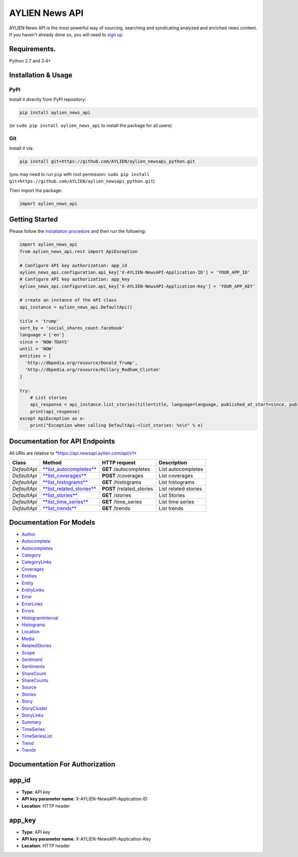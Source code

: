 AYLIEN News API
===============

AYLIEN News API is the most powerful way of sourcing, searching and
syndicating analyzed and enriched news content. If you haven't already
done so, you will need to `sign
up <https://newsapi.aylien.com/signup>`__.

Requirements.
-------------

Python 2.7 and 3.4+

Installation & Usage
--------------------

PyPI
~~~~

Install it directly from PyPI repository:

.. code:: sh

    pip install aylien_news_api

(or ``sudo pip install aylien_news_api`` to install the package for all
users)

Git
~~~

Install it via:

.. code:: sh

    pip install git+https://github.com/AYLIEN/aylien_newsapi_python.git

(you may need to run ``pip`` with root permission:
``sudo pip install git+https://github.com/AYLIEN/aylien_newsapi_python.git``)

Then import the package:

.. code:: python

    import aylien_news_api 

Getting Started
---------------

Please follow the `installation procedure <#installation--usage>`__ and
then run the following:

.. code:: python

    import aylien_news_api
    from aylien_news_api.rest import ApiException

    # Configure API key authorization: app_id
    aylien_news_api.configuration.api_key['X-AYLIEN-NewsAPI-Application-ID'] = 'YOUR_APP_ID'
    # Configure API key authorization: app_key
    aylien_news_api.configuration.api_key['X-AYLIEN-NewsAPI-Application-Key'] = 'YOUR_APP_KEY'

    # create an instance of the API class
    api_instance = aylien_news_api.DefaultApi()

    title = 'trump'
    sort_by = 'social_shares_count.facebook'
    language = ['en']
    since = 'NOW-7DAYS'
    until = 'NOW'
    entities = [
      'http://dbpedia.org/resource/Donald_Trump',
      'http://dbpedia.org/resource/Hillary_Rodham_Clinton'
    ]

    try:
        # List stories
        api_response = api_instance.list_stories(title=title, language=language, published_at_start=since, published_at_end=until, entities_body_links_dbpedia=entities, sort_by=sort_by)
        print(api_response)
    except ApiException as e:
        print("Exception when calling DefaultApi->list_stories: %s\n" % e)

Documentation for API Endpoints
-------------------------------

All URIs are relative to \*\ https://api.newsapi.aylien.com/api/v1*

+----------------+----------------------------------------------------------------------------+------------------------------+------------------------+
| Class          | Method                                                                     | HTTP request                 | Description            |
+================+============================================================================+==============================+========================+
| *DefaultApi*   | `**list\_autocompletes** <docs/DefaultApi.md#list_autocompletes>`__        | **GET** /autocompletes       | List autocompletes     |
+----------------+----------------------------------------------------------------------------+------------------------------+------------------------+
| *DefaultApi*   | `**list\_coverages** <docs/DefaultApi.md#list_coverages>`__                | **POST** /coverages          | List coverages         |
+----------------+----------------------------------------------------------------------------+------------------------------+------------------------+
| *DefaultApi*   | `**list\_histograms** <docs/DefaultApi.md#list_histograms>`__              | **GET** /histograms          | List histograms        |
+----------------+----------------------------------------------------------------------------+------------------------------+------------------------+
| *DefaultApi*   | `**list\_related\_stories** <docs/DefaultApi.md#list_related_stories>`__   | **POST** /related\_stories   | List related stories   |
+----------------+----------------------------------------------------------------------------+------------------------------+------------------------+
| *DefaultApi*   | `**list\_stories** <docs/DefaultApi.md#list_stories>`__                    | **GET** /stories             | List Stories           |
+----------------+----------------------------------------------------------------------------+------------------------------+------------------------+
| *DefaultApi*   | `**list\_time\_series** <docs/DefaultApi.md#list_time_series>`__           | **GET** /time\_series        | List time series       |
+----------------+----------------------------------------------------------------------------+------------------------------+------------------------+
| *DefaultApi*   | `**list\_trends** <docs/DefaultApi.md#list_trends>`__                      | **GET** /trends              | List trends            |
+----------------+----------------------------------------------------------------------------+------------------------------+------------------------+

Documentation For Models
------------------------

-  `Author <docs/Author.md>`__
-  `Autocomplete <docs/Autocomplete.md>`__
-  `Autocompletes <docs/Autocompletes.md>`__
-  `Category <docs/Category.md>`__
-  `CategoryLinks <docs/CategoryLinks.md>`__
-  `Coverages <docs/Coverages.md>`__
-  `Entities <docs/Entities.md>`__
-  `Entity <docs/Entity.md>`__
-  `EntityLinks <docs/EntityLinks.md>`__
-  `Error <docs/Error.md>`__
-  `ErrorLinks <docs/ErrorLinks.md>`__
-  `Errors <docs/Errors.md>`__
-  `HistogramInterval <docs/HistogramInterval.md>`__
-  `Histograms <docs/Histograms.md>`__
-  `Location <docs/Location.md>`__
-  `Media <docs/Media.md>`__
-  `RelatedStories <docs/RelatedStories.md>`__
-  `Scope <docs/Scope.md>`__
-  `Sentiment <docs/Sentiment.md>`__
-  `Sentiments <docs/Sentiments.md>`__
-  `ShareCount <docs/ShareCount.md>`__
-  `ShareCounts <docs/ShareCounts.md>`__
-  `Source <docs/Source.md>`__
-  `Stories <docs/Stories.md>`__
-  `Story <docs/Story.md>`__
-  `StoryCluster <docs/StoryCluster.md>`__
-  `StoryLinks <docs/StoryLinks.md>`__
-  `Summary <docs/Summary.md>`__
-  `TimeSeries <docs/TimeSeries.md>`__
-  `TimeSeriesList <docs/TimeSeriesList.md>`__
-  `Trend <docs/Trend.md>`__
-  `Trends <docs/Trends.md>`__

Documentation For Authorization
-------------------------------

app\_id
-------

-  **Type**: API key
-  **API key parameter name**: X-AYLIEN-NewsAPI-Application-ID
-  **Location**: HTTP header

app\_key
--------

-  **Type**: API key
-  **API key parameter name**: X-AYLIEN-NewsAPI-Application-Key
-  **Location**: HTTP header
